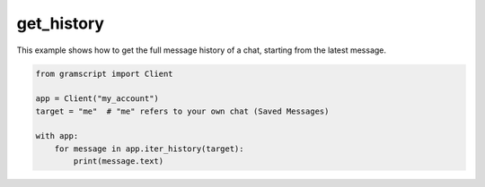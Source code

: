get_history
===========

This example shows how to get the full message history of a chat, starting from the latest message.

.. code-block:: python

    from gramscript import Client

    app = Client("my_account")
    target = "me"  # "me" refers to your own chat (Saved Messages)

    with app:
        for message in app.iter_history(target):
            print(message.text)